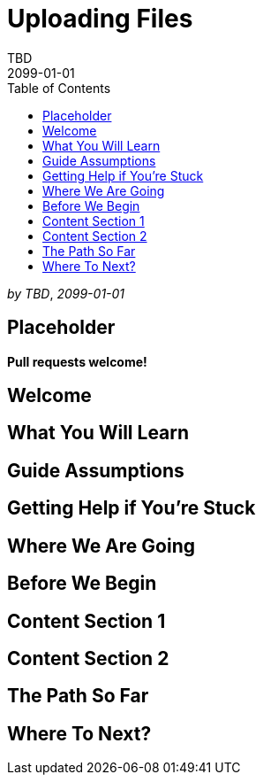= Uploading Files
TBD
2099-01-01
:jbake-type: page
:toc: macro
:icons: font
:section: guides

toc::[]

_by {author}_, _{revdate}_

== Placeholder

**Pull requests welcome!**

== Welcome

== What You Will Learn

== Guide Assumptions

== Getting Help if You're Stuck

== Where We Are Going

== Before We Begin

== Content Section 1

== Content Section 2

== The Path So Far

== Where To Next?

